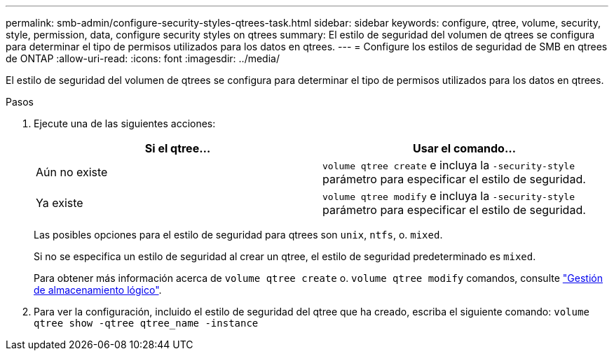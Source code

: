 ---
permalink: smb-admin/configure-security-styles-qtrees-task.html 
sidebar: sidebar 
keywords: configure, qtree, volume, security, style, permission, data, configure security styles on qtrees 
summary: El estilo de seguridad del volumen de qtrees se configura para determinar el tipo de permisos utilizados para los datos en qtrees. 
---
= Configure los estilos de seguridad de SMB en qtrees de ONTAP
:allow-uri-read: 
:icons: font
:imagesdir: ../media/


[role="lead"]
El estilo de seguridad del volumen de qtrees se configura para determinar el tipo de permisos utilizados para los datos en qtrees.

.Pasos
. Ejecute una de las siguientes acciones:
+
|===
| Si el qtree... | Usar el comando... 


 a| 
Aún no existe
 a| 
`volume qtree create` e incluya la `-security-style` parámetro para especificar el estilo de seguridad.



 a| 
Ya existe
 a| 
`volume qtree modify` e incluya la `-security-style` parámetro para especificar el estilo de seguridad.

|===
+
Las posibles opciones para el estilo de seguridad para qtrees son `unix`, `ntfs`, o. `mixed`.

+
Si no se especifica un estilo de seguridad al crear un qtree, el estilo de seguridad predeterminado es `mixed`.

+
Para obtener más información acerca de `volume qtree create` o. `volume qtree modify` comandos, consulte link:../volumes/index.html["Gestión de almacenamiento lógico"].

. Para ver la configuración, incluido el estilo de seguridad del qtree que ha creado, escriba el siguiente comando: `volume qtree show -qtree qtree_name -instance`

